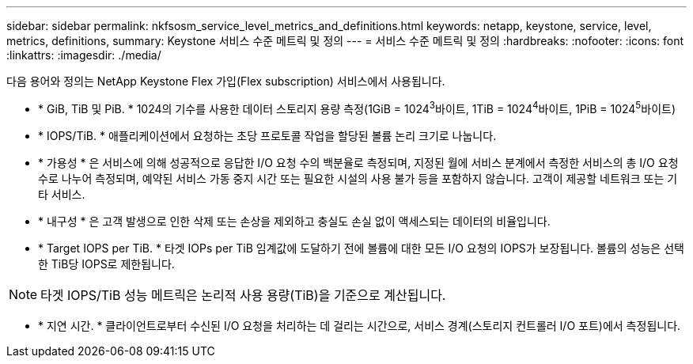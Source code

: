 ---
sidebar: sidebar 
permalink: nkfsosm_service_level_metrics_and_definitions.html 
keywords: netapp, keystone, service, level, metrics, definitions, 
summary: Keystone 서비스 수준 메트릭 및 정의 
---
= 서비스 수준 메트릭 및 정의
:hardbreaks:
:nofooter: 
:icons: font
:linkattrs: 
:imagesdir: ./media/


[role="lead"]
다음 용어와 정의는 NetApp Keystone Flex 가입(Flex subscription) 서비스에서 사용됩니다.

* * GiB, TiB 및 PiB. * 1024의 기수를 사용한 데이터 스토리지 용량 측정(1GiB = 1024^3^바이트, 1TiB = 1024^4^바이트, 1PiB = 1024^5^바이트)
* * IOPS/TiB. * 애플리케이션에서 요청하는 초당 프로토콜 작업을 할당된 볼륨 논리 크기로 나눕니다.
* * 가용성 * 은 서비스에 의해 성공적으로 응답한 I/O 요청 수의 백분율로 측정되며, 지정된 월에 서비스 분계에서 측정한 서비스의 총 I/O 요청 수로 나누어 측정되며, 예약된 서비스 가동 중지 시간 또는 필요한 시설의 사용 불가 등을 포함하지 않습니다. 고객이 제공할 네트워크 또는 기타 서비스.
* * 내구성 * 은 고객 발생으로 인한 삭제 또는 손상을 제외하고 충실도 손실 없이 액세스되는 데이터의 비율입니다.
* * Target IOPS per TiB. * 타겟 IOPs per TiB 임계값에 도달하기 전에 볼륨에 대한 모든 I/O 요청의 IOPS가 보장됩니다. 볼륨의 성능은 선택한 TiB당 IOPS로 제한됩니다.



NOTE: 타겟 IOPS/TiB 성능 메트릭은 논리적 사용 용량(TiB)을 기준으로 계산됩니다.

* * 지연 시간. * 클라이언트로부터 수신된 I/O 요청을 처리하는 데 걸리는 시간으로, 서비스 경계(스토리지 컨트롤러 I/O 포트)에서 측정됩니다.

